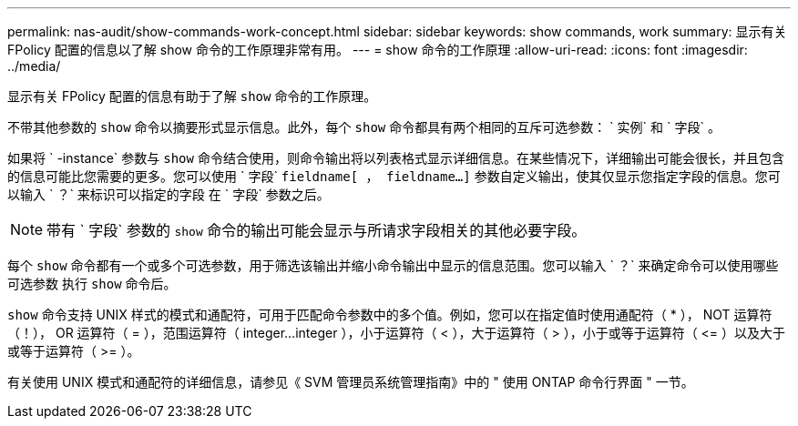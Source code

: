 ---
permalink: nas-audit/show-commands-work-concept.html 
sidebar: sidebar 
keywords: show commands, work 
summary: 显示有关 FPolicy 配置的信息以了解 show 命令的工作原理非常有用。 
---
= show 命令的工作原理
:allow-uri-read: 
:icons: font
:imagesdir: ../media/


[role="lead"]
显示有关 FPolicy 配置的信息有助于了解 `show` 命令的工作原理。

不带其他参数的 `show` 命令以摘要形式显示信息。此外，每个 `show` 命令都具有两个相同的互斥可选参数： ` 实例` 和 ` 字段` 。

如果将 ` -instance` 参数与 `show` 命令结合使用，则命令输出将以列表格式显示详细信息。在某些情况下，详细输出可能会很长，并且包含的信息可能比您需要的更多。您可以使用 ` 字段` `fieldname[ ， fieldname...]` 参数自定义输出，使其仅显示您指定字段的信息。您可以输入 ` ？` 来标识可以指定的字段 在 ` 字段` 参数之后。

[NOTE]
====
带有 ` 字段` 参数的 `show` 命令的输出可能会显示与所请求字段相关的其他必要字段。

====
每个 `show` 命令都有一个或多个可选参数，用于筛选该输出并缩小命令输出中显示的信息范围。您可以输入 ` ？` 来确定命令可以使用哪些可选参数 执行 `show` 命令后。

`show` 命令支持 UNIX 样式的模式和通配符，可用于匹配命令参数中的多个值。例如，您可以在指定值时使用通配符（ * ）， NOT 运算符（！）， OR 运算符（ = ），范围运算符（ integer...integer ），小于运算符（ < ），大于运算符（ > ），小于或等于运算符（ \<= ）以及大于或等于运算符（ >= ）。

有关使用 UNIX 模式和通配符的详细信息，请参见《 SVM 管理员系统管理指南》中的 " 使用 ONTAP 命令行界面 " 一节。
